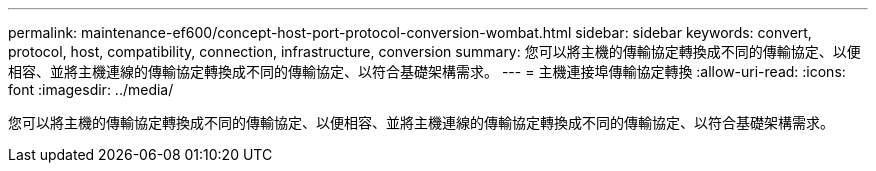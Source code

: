 ---
permalink: maintenance-ef600/concept-host-port-protocol-conversion-wombat.html 
sidebar: sidebar 
keywords: convert, protocol, host, compatibility, connection, infrastructure, conversion 
summary: 您可以將主機的傳輸協定轉換成不同的傳輸協定、以便相容、並將主機連線的傳輸協定轉換成不同的傳輸協定、以符合基礎架構需求。 
---
= 主機連接埠傳輸協定轉換
:allow-uri-read: 
:icons: font
:imagesdir: ../media/


[role="lead"]
您可以將主機的傳輸協定轉換成不同的傳輸協定、以便相容、並將主機連線的傳輸協定轉換成不同的傳輸協定、以符合基礎架構需求。
